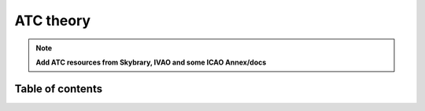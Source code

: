 ===================================
ATC theory
===================================

.. note::
    **Add ATC resources from Skybrary, IVAO and some ICAO Annex/docs**

Table of contents
===================================
